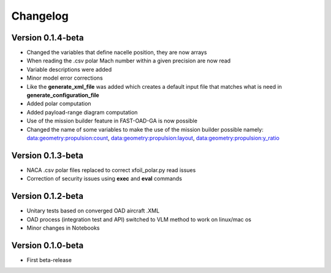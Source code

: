 =========
Changelog
=========

Version 0.1.4-beta
==================

- Changed the variables that define nacelle position, they are now arrays
- When reading the .csv polar Mach number within a given precision are now read
- Variable descriptions were added
- Minor model error corrections
- Like the **generate_xml_file** was added which creates a default input file that matches what is need in **generate_configuration_file**
- Added polar computation
- Added payload-range diagram computation
- Use of the mission builder feature in FAST-OAD-GA is now possible
- Changed the name of some variables to make the use of the mission builder possible namely: data:geometry:propulsion:count, data:geometry:propulsion:layout, data:geometry:propulsion:y_ratio

Version 0.1.3-beta
==================

- NACA .csv polar files replaced to correct xfoil_polar.py read issues
- Correction of security issues using **exec** and **eval** commands

Version 0.1.2-beta
==================

- Unitary tests based on converged OAD aircraft .XML
- OAD process (integration test and API) switched to VLM method to work on linux/mac os
- Minor changes in Notebooks

Version 0.1.0-beta
==================

- First beta-release

